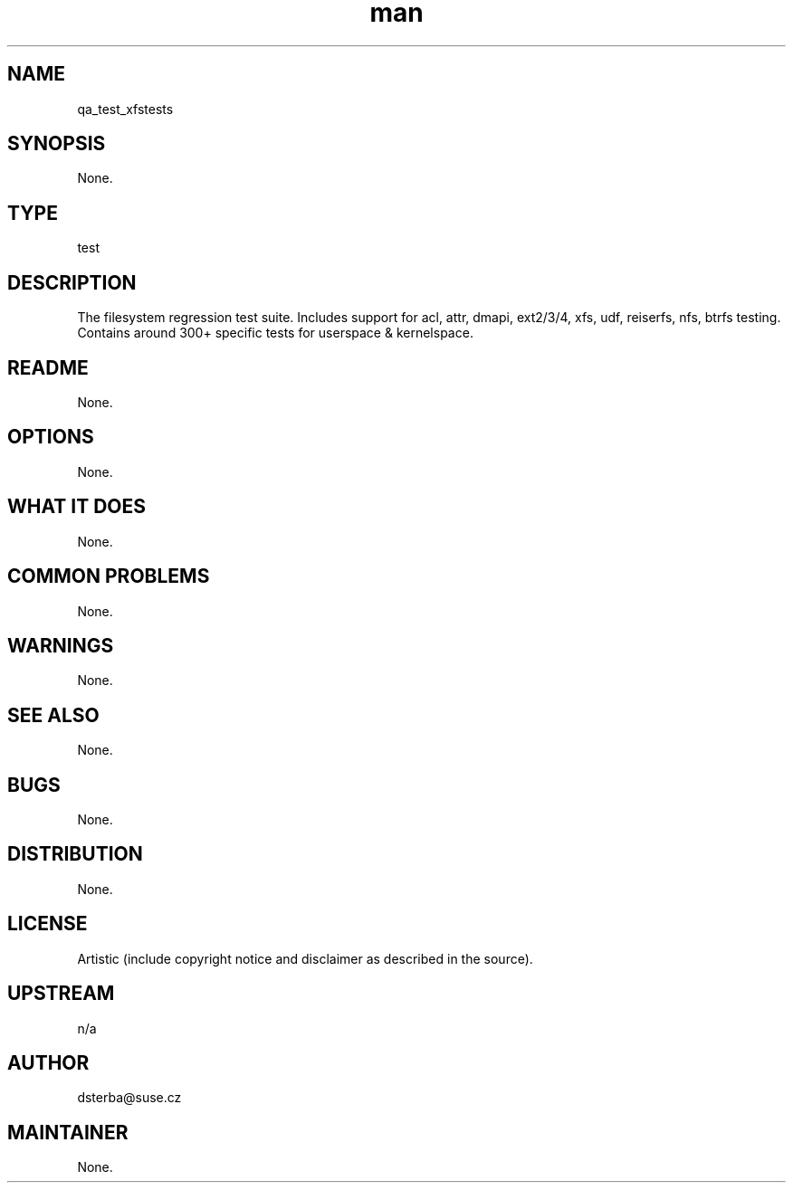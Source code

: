 ." Manpage for qa_test_xfstests.
.TH man 8 "21 Dec 2013" "1.0" "qa_test_xfstests man page"
.SH NAME
qa_test_xfstests
.SH SYNOPSIS
None.
.SH TYPE
test
.SH DESCRIPTION
The filesystem regression test suite.  Includes support for acl, attr, dmapi,
ext2/3/4, xfs, udf, reiserfs, nfs, btrfs testing.  Contains around 300+
specific tests for userspace & kernelspace.
.SH README
None.
.SH OPTIONS
None.
.SH WHAT IT DOES
None.
.SH COMMON PROBLEMS
None.
.SH WARNINGS
None.
.SH SEE ALSO
None.
.SH BUGS
None.
.SH DISTRIBUTION
None.
.SH LICENSE
Artistic (include copyright notice and disclaimer as described in the source).
.SH UPSTREAM
n/a
.SH AUTHOR
dsterba@suse.cz
.SH MAINTAINER
None.
